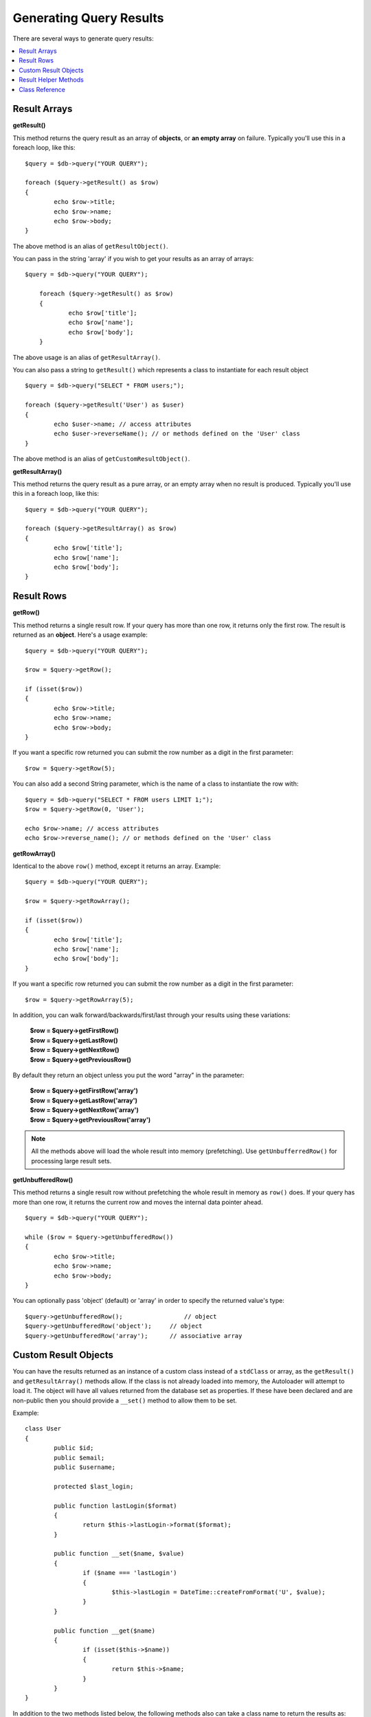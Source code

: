 ########################
Generating Query Results
########################

There are several ways to generate query results:

.. contents::
    :local:
    :depth: 2

*************
Result Arrays
*************

**getResult()**

This method returns the query result as an array of **objects**, or
**an empty array** on failure. Typically you'll use this in a foreach
loop, like this::

	$query = $db->query("YOUR QUERY");

	foreach ($query->getResult() as $row)
	{
		echo $row->title;
		echo $row->name;
		echo $row->body;
	}

The above method is an alias of ``getResultObject()``.

You can pass in the string 'array' if you wish to get your results
as an array of arrays::

    $query = $db->query("YOUR QUERY");

	foreach ($query->getResult() as $row)
	{
		echo $row['title'];
		echo $row['name'];
		echo $row['body'];
	}

The above usage is an alias of ``getResultArray()``.

You can also pass a string to ``getResult()`` which represents a class to
instantiate for each result object

::

	$query = $db->query("SELECT * FROM users;");

	foreach ($query->getResult('User') as $user)
	{
		echo $user->name; // access attributes
		echo $user->reverseName(); // or methods defined on the 'User' class
	}

The above method is an alias of ``getCustomResultObject()``.

**getResultArray()**

This method returns the query result as a pure array, or an empty
array when no result is produced. Typically you'll use this in a foreach
loop, like this::

	$query = $db->query("YOUR QUERY");

	foreach ($query->getResultArray() as $row)
	{
		echo $row['title'];
		echo $row['name'];
		echo $row['body'];
	}

***********
Result Rows
***********

**getRow()**

This method returns a single result row. If your query has more than
one row, it returns only the first row. The result is returned as an
**object**. Here's a usage example::

	$query = $db->query("YOUR QUERY");

	$row = $query->getRow();

	if (isset($row))
	{
		echo $row->title;
		echo $row->name;
		echo $row->body;
	}

If you want a specific row returned you can submit the row number as a
digit in the first parameter::

	$row = $query->getRow(5);

You can also add a second String parameter, which is the name of a class
to instantiate the row with::

	$query = $db->query("SELECT * FROM users LIMIT 1;");
	$row = $query->getRow(0, 'User');
	
	echo $row->name; // access attributes
	echo $row->reverse_name(); // or methods defined on the 'User' class

**getRowArray()**

Identical to the above ``row()`` method, except it returns an array.
Example::

	$query = $db->query("YOUR QUERY");

	$row = $query->getRowArray();

	if (isset($row))
	{
		echo $row['title'];
		echo $row['name'];
		echo $row['body'];
	}

If you want a specific row returned you can submit the row number as a
digit in the first parameter::

	$row = $query->getRowArray(5);

In addition, you can walk forward/backwards/first/last through your
results using these variations:

	| **$row = $query->getFirstRow()**
	| **$row = $query->getLastRow()**
	| **$row = $query->getNextRow()**
	| **$row = $query->getPreviousRow()**

By default they return an object unless you put the word "array" in the
parameter:

	| **$row = $query->getFirstRow('array')**
	| **$row = $query->getLastRow('array')**
	| **$row = $query->getNextRow('array')**
	| **$row = $query->getPreviousRow('array')**

.. note:: All the methods above will load the whole result into memory
	(prefetching). Use ``getUnbufferredRow()`` for processing large
	result sets.

**getUnbufferedRow()**

This method returns a single result row without prefetching the whole
result in memory as ``row()`` does. If your query has more than one row,
it returns the current row and moves the internal data pointer ahead. 

::

	$query = $db->query("YOUR QUERY");

	while ($row = $query->getUnbufferedRow())
	{	
		echo $row->title;
		echo $row->name;
		echo $row->body;
	}

You can optionally pass 'object' (default) or 'array' in order to specify
the returned value's type::

	$query->getUnbufferedRow();		    // object
	$query->getUnbufferedRow('object');	// object
	$query->getUnbufferedRow('array');	// associative array

*********************
Custom Result Objects
*********************

You can have the results returned as an instance of a custom class instead
of a ``stdClass`` or array, as the ``getResult()`` and ``getResultArray()``
methods allow. If the class is not already loaded into memory, the Autoloader
will attempt to load it. The object will have all values returned from the
database set as properties. If these have been declared and are non-public
then you should provide a ``__set()`` method to allow them to be set.

Example::

	class User
	{
		public $id;
		public $email;
		public $username;

		protected $last_login;

		public function lastLogin($format)
		{
			return $this->lastLogin->format($format);
		}

		public function __set($name, $value)
		{
			if ($name === 'lastLogin')
			{
				$this->lastLogin = DateTime::createFromFormat('U', $value);
			}
		}

		public function __get($name)
		{
			if (isset($this->$name))
			{
				return $this->$name;
			}
		}
	}

In addition to the two methods listed below, the following methods also can
take a class name to return the results as: ``getFirstRow()``, ``getLastRow()``,
``getNextRow()``, and ``getPreviousRow()``.

**getCustomResultObject()**

Returns the entire result set as an array of instances of the class requested.
The only parameter is the name of the class to instantiate.

Example::

	$query = $db->query("YOUR QUERY");

	$rows = $query->getCustomResultObject('User');

	foreach ($rows as $row)
	{
		echo $row->id;
		echo $row->email;
		echo $row->last_login('Y-m-d');
	}

**getCustomRowObject()**

Returns a single row from your query results. The first parameter is the row
number of the results. The second parameter is the class name to instantiate.

Example::

	$query = $db->query("YOUR QUERY");

	$row = $query->getCustomRowObject(0, 'User');

	if (isset($row))
	{
		echo $row->email;   // access attributes
		echo $row->last_login('Y-m-d');   // access class methods
	}

You can also use the ``getRow()`` method in exactly the same way.

Example::

	$row = $query->getCustomRowObject(0, 'User');

*********************
Result Helper Methods
*********************

**getNumRows()**

The number of rows returned by the query.  Make sure to call
the method using your query result object::

	$query = $db->query('SELECT * FROM my_table');

	echo $query->getNumRows();

**getFieldCount()**

The number of FIELDS (columns) returned by the query. Make sure to call
the method using your query result object::

	$query = $db->query('SELECT * FROM my_table');

	echo $query->getFieldCount();

**getFieldNames()**

Returns an array with the names of the FIELDS (columns) returned by the query.
Make sure to call the method using your query result object::

    $query = $db->query('SELECT * FROM my_table');

	echo $query->getFieldNames();

**freeResult()**

It frees the memory associated with the result and deletes the result
resource ID. Normally PHP frees its memory automatically at the end of
script execution. However, if you are running a lot of queries in a
particular script you might want to free the result after each query
result has been generated in order to cut down on memory consumption.

Example::

	$query = $thisdb->query('SELECT title FROM my_table');

	foreach ($query->getResult() as $row)
	{
		echo $row->title;
	}

	$query->freeResult();  // The $query result object will no longer be available

	$query2 = $db->query('SELECT name FROM some_table');

	$row = $query2->getRow();
	echo $row->name;
	$query2->freeResult(); // The $query2 result object will no longer be available

**dataSeek()**

This method sets the internal pointer for the next result row to be
fetched. It is only useful in combination with ``getUnbufferedRow()``.

It accepts a positive integer value, which defaults to 0 and returns
TRUE on success or FALSE on failure.

::

	$query = $db->query('SELECT `field_name` FROM `table_name`');
	$query->dataSeek(5); // Skip the first 5 rows
	$row = $query->getUnbufferedRow();

.. note:: Not all database drivers support this feature and will return FALSE.
	Most notably - you won't be able to use it with PDO.

***************
Class Reference
***************

.. php:class:: \CodeIgniter\Database\BaseResult

	.. php:method:: getResult([$type = 'object'])

		:param	string	$type: Type of requested results - array, object, or class name
		:returns:	Array containing the fetched rows
		:rtype:	array

		A wrapper for the ``getResultArray()``, ``getResultObject()``
		and ``getCustomResultObject()`` methods.

		Usage: see `Result Arrays`_.

	.. php:method:: getResultArray()

		:returns:	Array containing the fetched rows
		:rtype:	array

		Returns the query results as an array of rows, where each
		row is itself an associative array.

		Usage: see `Result Arrays`_.

	.. php:method:: getResultObject()

		:returns:	Array containing the fetched rows
		:rtype:	array

		Returns the query results as an array of rows, where each
		row is an object of type ``stdClass``.

		Usage: see `Result Arrays`_.

	.. php:method:: getCustomResultObject($class_name)

		:param	string	$class_name: Class name for the resulting rows
		:returns:	Array containing the fetched rows
		:rtype:	array

		Returns the query results as an array of rows, where each
		row is an instance of the specified class.

	.. php:method:: getRow([$n = 0[, $type = 'object']])

		:param	int	$n: Index of the query results row to be returned
		:param	string	$type: Type of the requested result - array, object, or class name
		:returns:	The requested row or NULL if it doesn't exist
		:rtype:	mixed

		A wrapper for the ``getRowArray()``, ``getRowObject() and
		``getCustomRowObject()`` methods.

		Usage: see `Result Rows`_.

	.. php:method:: getUnbufferedRow([$type = 'object'])

		:param	string	$type: Type of the requested result - array, object, or class name
		:returns:	Next row from the result set or NULL if it doesn't exist
		:rtype:	mixed

		Fetches the next result row and returns it in the
		requested form.

		Usage: see `Result Rows`_.

	.. php:method:: getRowArray([$n = 0])

		:param	int	$n: Index of the query results row to be returned
		:returns:	The requested row or NULL if it doesn't exist
		:rtype:	array

		Returns the requested result row as an associative array.

		Usage: see `Result Rows`_.

	.. php:method:: getRowObject([$n = 0])

		:param	int	$n: Index of the query results row to be returned
                :returns:	The requested row or NULL if it doesn't exist
		:rtype:	stdClass

		Returns the requested result row as an object of type
		``stdClass``.

		Usage: see `Result Rows`_.

	.. php:method:: getCustomRowObject($n, $type)

		:param	int	$n: Index of the results row to return
		:param	string	$class_name: Class name for the resulting row
		:returns:	The requested row or NULL if it doesn't exist
		:rtype:	$type

		Returns the requested result row as an instance of the
		requested class.

	.. php:method:: dataSeek([$n = 0])

		:param	int	$n: Index of the results row to be returned next
		:returns:	TRUE on success, FALSE on failure
		:rtype:	bool

		Moves the internal results row pointer to the desired offset.

		Usage: see `Result Helper Methods`_.

	.. php:method:: setRow($key[, $value = NULL])

		:param	mixed	$key: Column name or array of key/value pairs
		:param	mixed	$value: Value to assign to the column, $key is a single field name
		:rtype:	void

		Assigns a value to a particular column.

	.. php:method:: getNextRow([$type = 'object'])

		:param	string	$type: Type of the requested result - array, object, or class name
		:returns:	Next row of result set, or NULL if it doesn't exist
		:rtype:	mixed

		Returns the next row from the result set.

	.. php:method:: getPreviousRow([$type = 'object'])

		:param	string	$type: Type of the requested result - array, object, or class name
		:returns:	Previous row of result set, or NULL if it doesn't exist
		:rtype:	mixed

		Returns the previous row from the result set.

	.. php:method:: getFirstRow([$type = 'object'])

		:param	string	$type: Type of the requested result - array, object, or class name
		:returns:	First row of result set, or NULL if it doesn't exist
		:rtype:	mixed

		Returns the first row from the result set.

	.. php:method:: getLastRow([$type = 'object'])

		:param	string	$type: Type of the requested result - array, object, or class name
		:returns:	Last row of result set, or NULL if it doesn't exist
		:rtype:	mixed

		Returns the last row from the result set.

	.. php:method:: getNumRows()

		:returns:	Number of rows in the result set
		:rtype:	int

		Returns the number of rows in the result set.

		Usage: see `Result Helper Methods`_.
    
    .. php:method:: getFieldCount()

		:returns:	Number of fields in the result set
		:rtype:	int

		Returns the number of fields in the result set.

		Usage: see `Result Helper Methods`_.

    .. php:method:: getFieldNames()

		:returns:	Array of column names
		:rtype:	array

		Returns an array containing the field names in the
		result set.

	.. php:method:: getFieldData()

		:returns:	Array containing field meta-data
		:rtype:	array

		Generates an array of ``stdClass`` objects containing
		field meta-data.

	.. php:method:: freeResult()

		:rtype:	void

		Frees a result set.

		Usage: see `Result Helper Methods`_.

